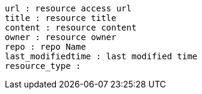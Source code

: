 ----
url : resource access url
title : resource title
content : resource content
owner : resource owner
repo : repo Name
last_modifiedtime : last modified time
resource_type : 
----
